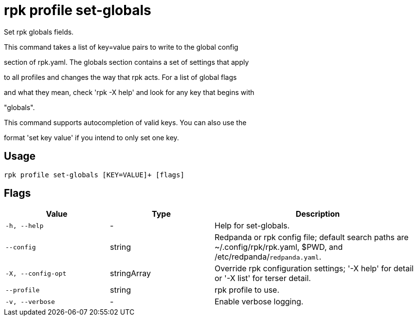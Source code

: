 = rpk profile set-globals
:description: rpk profile set-globals

Set rpk globals fields.

This command takes a list of key=value pairs to write to the global config 
section of rpk.yaml. The globals section contains a set of settings that apply
to all profiles and changes the way that rpk acts. For a list of global flags
and what they mean, check 'rpk -X help' and look for any key that begins with
"globals".

This command supports autocompletion of valid keys. You can also use the
format 'set key value' if you intend to only set one key.

== Usage

[,bash]
----
rpk profile set-globals [KEY=VALUE]+ [flags]
----

== Flags

[cols="1m,1a,2a"]
|===
|*Value* |*Type* |*Description*

|-h, --help |- |Help for set-globals.

|--config |string |Redpanda or rpk config file; default search paths are ~/.config/rpk/rpk.yaml, $PWD, and /etc/redpanda/`redpanda.yaml`.

|-X, --config-opt |stringArray |Override rpk configuration settings; '-X help' for detail or '-X list' for terser detail.

|--profile |string |rpk profile to use.

|-v, --verbose |- |Enable verbose logging.
|===